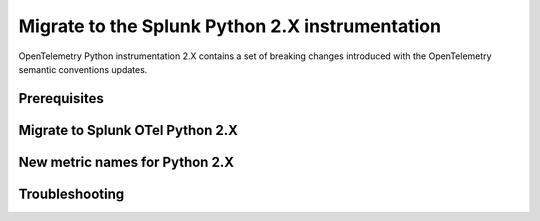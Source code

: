 .. _python-migration-guide:

*************************************************************
Migrate to the Splunk Python 2.X instrumentation
*************************************************************

.. meta:: 
    :description: Learn how to migrate from the Splunk OpenTelemetry Python 1.X instrumentation to the Python 2.X instrumentation.

OpenTelemetry Python instrumentation 2.X contains a set of breaking changes introduced with the OpenTelemetry semantic conventions updates. 

.. _python-2.x-migration-prereqs:

Prerequisites
===========================


.. _migrate-python-2.x-steps:

Migrate to Splunk OTel Python 2.X
=====================================

.. _python-2.x-new-metrics:

New metric names for Python 2.X
====================================


.. _python-2.x-troubleshooting:

Troubleshooting
====================================
